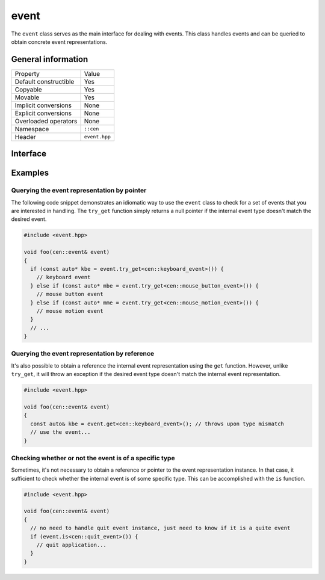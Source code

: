 event
=====

The ``event`` class serves as the main interface for dealing with events. This class handles 
events and can be queried to obtain concrete event representations.

General information
-------------------
======================  =========================================
  Property               Value
----------------------  -----------------------------------------
Default constructible    Yes
Copyable                 Yes
Movable                  Yes
Implicit conversions     None
Explicit conversions     None
Overloaded operators     None
Namespace                ``::cen``
Header                   ``event.hpp``
======================  =========================================

Interface 
---------

.. doxygenclass:: cen::event
  :members:
  :undoc-members:
  :outline:
  :no-link:

Examples
--------

Querying the event representation by pointer
~~~~~~~~~~~~~~~~~~~~~~~~~~~~~~~~~~~~~~~~~~~~

The following code snippet demonstrates an idiomatic way to use the ``event`` 
class to check for a set of events that you are interested in handling. The ``try_get`` 
function simply returns a null pointer if the internal event type doesn't match the desired
event.

.. code-block:: C++

  #include <event.hpp>

  void foo(cen::event& event)
  {
    if (const auto* kbe = event.try_get<cen::keyboard_event>()) {
      // keyboard event
    } else if (const auto* mbe = event.try_get<cen::mouse_button_event>()) {
      // mouse button event
    } else if (const auto* mme = event.try_get<cen::mouse_motion_event>()) {
      // mouse motion event
    }
    // ...
  }

Querying the event representation by reference
~~~~~~~~~~~~~~~~~~~~~~~~~~~~~~~~~~~~~~~~~~~~~~

It's also possible to obtain a reference the internal event representation using the 
``get`` function. However, unlike ``try_get``, it will throw an exception if the desired 
event type doesn't match the internal event representation.

.. code-block:: C++

  #include <event.hpp>

  void foo(cen::event& event)
  {
    const auto& kbe = event.get<cen::keyboard_event>(); // throws upon type mismatch
    // use the event...
  } 

Checking whether or not the event is of a specific type
~~~~~~~~~~~~~~~~~~~~~~~~~~~~~~~~~~~~~~~~~~~~~~~~~~~~~~~

Sometimes, it's not necessary to obtain a reference or pointer to the event representation 
instance. In that case, it sufficient to check whether the internal event is of some specific 
type. This can be accomplished with the ``is`` function.

.. code-block:: C++

  #include <event.hpp>

  void foo(cen::event& event)
  {
    // no need to handle quit event instance, just need to know if it is a quite event
    if (event.is<cen::quit_event>()) {
      // quit application...
    }
  } 
